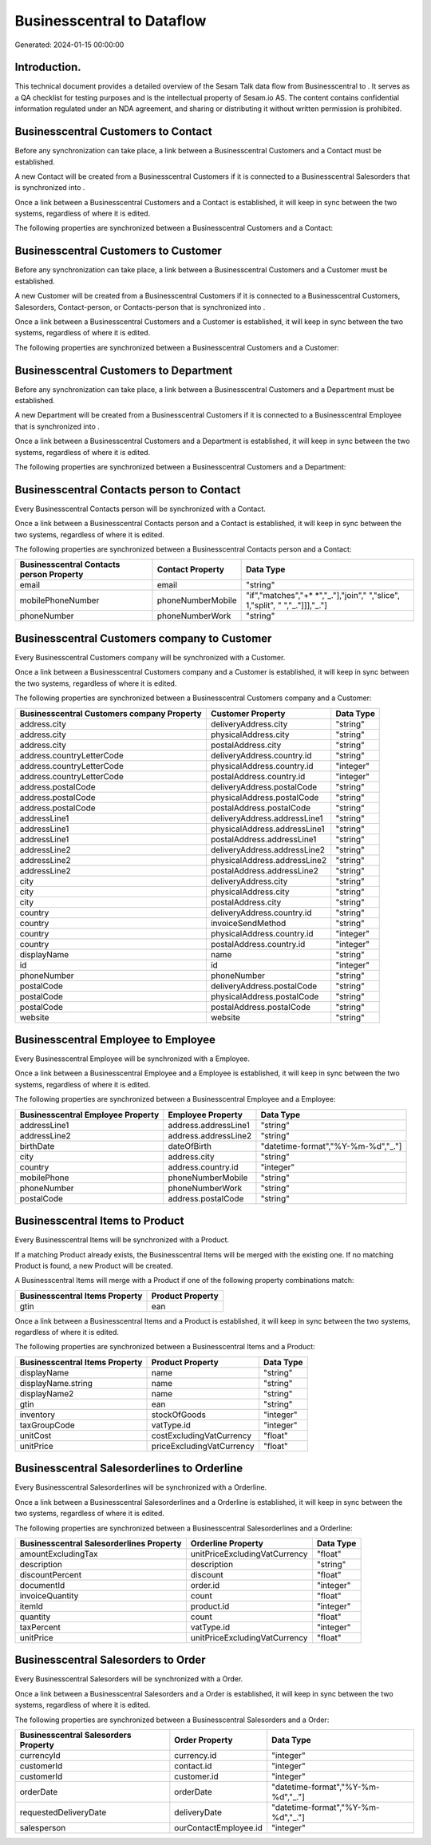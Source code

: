 ============================
Businesscentral to  Dataflow
============================

Generated: 2024-01-15 00:00:00

Introduction.
------------

This technical document provides a detailed overview of the Sesam Talk data flow from Businesscentral to . It serves as a QA checklist for testing purposes and is the intellectual property of Sesam.io AS. The content contains confidential information regulated under an NDA agreement, and sharing or distributing it without written permission is prohibited.

Businesscentral Customers to  Contact
-------------------------------------
Before any synchronization can take place, a link between a Businesscentral Customers and a  Contact must be established.

A new  Contact will be created from a Businesscentral Customers if it is connected to a Businesscentral Salesorders that is synchronized into .

Once a link between a Businesscentral Customers and a  Contact is established, it will keep in sync between the two systems, regardless of where it is edited.

The following properties are synchronized between a Businesscentral Customers and a  Contact:

.. list-table::
   :header-rows: 1

   * - Businesscentral Customers Property
     -  Contact Property
     -  Data Type


Businesscentral Customers to  Customer
--------------------------------------
Before any synchronization can take place, a link between a Businesscentral Customers and a  Customer must be established.

A new  Customer will be created from a Businesscentral Customers if it is connected to a Businesscentral Customers, Salesorders, Contact-person, or Contacts-person that is synchronized into .

Once a link between a Businesscentral Customers and a  Customer is established, it will keep in sync between the two systems, regardless of where it is edited.

The following properties are synchronized between a Businesscentral Customers and a  Customer:

.. list-table::
   :header-rows: 1

   * - Businesscentral Customers Property
     -  Customer Property
     -  Data Type


Businesscentral Customers to  Department
----------------------------------------
Before any synchronization can take place, a link between a Businesscentral Customers and a  Department must be established.

A new  Department will be created from a Businesscentral Customers if it is connected to a Businesscentral Employee that is synchronized into .

Once a link between a Businesscentral Customers and a  Department is established, it will keep in sync between the two systems, regardless of where it is edited.

The following properties are synchronized between a Businesscentral Customers and a  Department:

.. list-table::
   :header-rows: 1

   * - Businesscentral Customers Property
     -  Department Property
     -  Data Type


Businesscentral Contacts person to  Contact
-------------------------------------------
Every Businesscentral Contacts person will be synchronized with a  Contact.

Once a link between a Businesscentral Contacts person and a  Contact is established, it will keep in sync between the two systems, regardless of where it is edited.

The following properties are synchronized between a Businesscentral Contacts person and a  Contact:

.. list-table::
   :header-rows: 1

   * - Businesscentral Contacts person Property
     -  Contact Property
     -  Data Type
   * - email
     - email
     - "string"
   * - mobilePhoneNumber
     - phoneNumberMobile
     - "if","matches","+* *","_."],"join"," ","slice", 1,"split", " ","_."]]],"_."]
   * - phoneNumber
     - phoneNumberWork
     - "string"


Businesscentral Customers company to  Customer
----------------------------------------------
Every Businesscentral Customers company will be synchronized with a  Customer.

Once a link between a Businesscentral Customers company and a  Customer is established, it will keep in sync between the two systems, regardless of where it is edited.

The following properties are synchronized between a Businesscentral Customers company and a  Customer:

.. list-table::
   :header-rows: 1

   * - Businesscentral Customers company Property
     -  Customer Property
     -  Data Type
   * - address.city
     - deliveryAddress.city
     - "string"
   * - address.city
     - physicalAddress.city
     - "string"
   * - address.city
     - postalAddress.city
     - "string"
   * - address.countryLetterCode
     - deliveryAddress.country.id
     - "string"
   * - address.countryLetterCode
     - physicalAddress.country.id
     - "integer"
   * - address.countryLetterCode
     - postalAddress.country.id
     - "integer"
   * - address.postalCode
     - deliveryAddress.postalCode
     - "string"
   * - address.postalCode
     - physicalAddress.postalCode
     - "string"
   * - address.postalCode
     - postalAddress.postalCode
     - "string"
   * - addressLine1
     - deliveryAddress.addressLine1
     - "string"
   * - addressLine1
     - physicalAddress.addressLine1
     - "string"
   * - addressLine1
     - postalAddress.addressLine1
     - "string"
   * - addressLine2
     - deliveryAddress.addressLine2
     - "string"
   * - addressLine2
     - physicalAddress.addressLine2
     - "string"
   * - addressLine2
     - postalAddress.addressLine2
     - "string"
   * - city
     - deliveryAddress.city
     - "string"
   * - city
     - physicalAddress.city
     - "string"
   * - city
     - postalAddress.city
     - "string"
   * - country
     - deliveryAddress.country.id
     - "string"
   * - country
     - invoiceSendMethod
     - "string"
   * - country
     - physicalAddress.country.id
     - "integer"
   * - country
     - postalAddress.country.id
     - "integer"
   * - displayName
     - name
     - "string"
   * - id
     - id
     - "integer"
   * - phoneNumber
     - phoneNumber
     - "string"
   * - postalCode
     - deliveryAddress.postalCode
     - "string"
   * - postalCode
     - physicalAddress.postalCode
     - "string"
   * - postalCode
     - postalAddress.postalCode
     - "string"
   * - website
     - website
     - "string"


Businesscentral Employee to  Employee
-------------------------------------
Every Businesscentral Employee will be synchronized with a  Employee.

Once a link between a Businesscentral Employee and a  Employee is established, it will keep in sync between the two systems, regardless of where it is edited.

The following properties are synchronized between a Businesscentral Employee and a  Employee:

.. list-table::
   :header-rows: 1

   * - Businesscentral Employee Property
     -  Employee Property
     -  Data Type
   * - addressLine1
     - address.addressLine1
     - "string"
   * - addressLine2
     - address.addressLine2
     - "string"
   * - birthDate
     - dateOfBirth
     - "datetime-format","%Y-%m-%d","_."]
   * - city
     - address.city
     - "string"
   * - country
     - address.country.id
     - "integer"
   * - mobilePhone
     - phoneNumberMobile
     - "string"
   * - phoneNumber
     - phoneNumberWork
     - "string"
   * - postalCode
     - address.postalCode
     - "string"


Businesscentral Items to  Product
---------------------------------
Every Businesscentral Items will be synchronized with a  Product.

If a matching  Product already exists, the Businesscentral Items will be merged with the existing one.
If no matching  Product is found, a new  Product will be created.

A Businesscentral Items will merge with a  Product if one of the following property combinations match:

.. list-table::
   :header-rows: 1

   * - Businesscentral Items Property
     -  Product Property
   * - gtin
     - ean

Once a link between a Businesscentral Items and a  Product is established, it will keep in sync between the two systems, regardless of where it is edited.

The following properties are synchronized between a Businesscentral Items and a  Product:

.. list-table::
   :header-rows: 1

   * - Businesscentral Items Property
     -  Product Property
     -  Data Type
   * - displayName
     - name
     - "string"
   * - displayName.string
     - name
     - "string"
   * - displayName2
     - name
     - "string"
   * - gtin
     - ean
     - "string"
   * - inventory
     - stockOfGoods
     - "integer"
   * - taxGroupCode
     - vatType.id
     - "integer"
   * - unitCost
     - costExcludingVatCurrency
     - "float"
   * - unitPrice
     - priceExcludingVatCurrency
     - "float"


Businesscentral Salesorderlines to  Orderline
---------------------------------------------
Every Businesscentral Salesorderlines will be synchronized with a  Orderline.

Once a link between a Businesscentral Salesorderlines and a  Orderline is established, it will keep in sync between the two systems, regardless of where it is edited.

The following properties are synchronized between a Businesscentral Salesorderlines and a  Orderline:

.. list-table::
   :header-rows: 1

   * - Businesscentral Salesorderlines Property
     -  Orderline Property
     -  Data Type
   * - amountExcludingTax
     - unitPriceExcludingVatCurrency
     - "float"
   * - description
     - description
     - "string"
   * - discountPercent
     - discount
     - "float"
   * - documentId
     - order.id
     - "integer"
   * - invoiceQuantity
     - count
     - "float"
   * - itemId
     - product.id
     - "integer"
   * - quantity
     - count
     - "float"
   * - taxPercent
     - vatType.id
     - "integer"
   * - unitPrice
     - unitPriceExcludingVatCurrency
     - "float"


Businesscentral Salesorders to  Order
-------------------------------------
Every Businesscentral Salesorders will be synchronized with a  Order.

Once a link between a Businesscentral Salesorders and a  Order is established, it will keep in sync between the two systems, regardless of where it is edited.

The following properties are synchronized between a Businesscentral Salesorders and a  Order:

.. list-table::
   :header-rows: 1

   * - Businesscentral Salesorders Property
     -  Order Property
     -  Data Type
   * - currencyId
     - currency.id
     - "integer"
   * - customerId
     - contact.id
     - "integer"
   * - customerId
     - customer.id
     - "integer"
   * - orderDate
     - orderDate
     - "datetime-format","%Y-%m-%d","_."]
   * - requestedDeliveryDate
     - deliveryDate
     - "datetime-format","%Y-%m-%d","_."]
   * - salesperson
     - ourContactEmployee.id
     - "integer"

